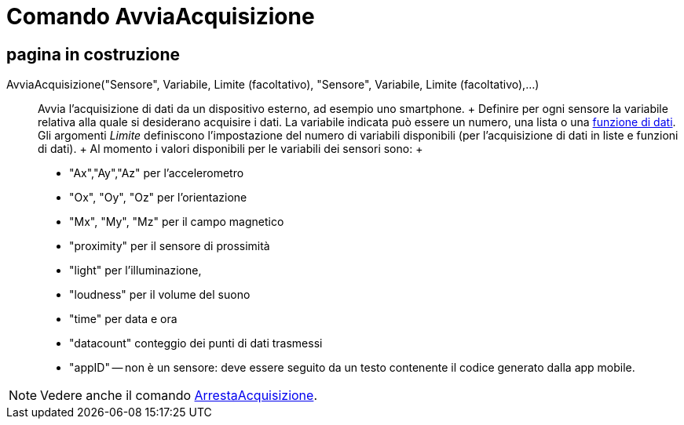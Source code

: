 = Comando AvviaAcquisizione

== [#pagina_in_costruzione]#pagina in costruzione#

AvviaAcquisizione("Sensore", Variabile, Limite (facoltativo), "Sensore", Variabile, Limite (facoltativo),...)::
  Avvia l'acquisizione di dati da un dispositivo esterno, ad esempio uno smartphone.
  +
  Definire per ogni sensore la variabile relativa alla quale si desiderano acquisire i dati. La variabile indicata può
  essere un numero, una lista o una xref:/commands/Comando_FunzioneDati.adoc[funzione di dati]. Gli argomenti _Limite_
  definiscono l'impostazione del numero di variabili disponibili (per l'acquisizione di dati in liste e funzioni di
  dati).
  +
  Al momento i valori disponibili per le variabili dei sensori sono:
  +
  * "Ax","Ay","Az" per l'accelerometro
  * "Ox", "Oy", "Oz" per l'orientazione
  * "Mx", "My", "Mz" per il campo magnetico
  * "proximity" per il sensore di prossimità
  * "light" per l'illuminazione,
  * "loudness" per il volume del suono
  * "time" per data e ora
  * "datacount" conteggio dei punti di dati trasmessi
  * "appID" -- non è un sensore: deve essere seguito da un testo contenente il codice generato dalla app mobile.

[NOTE]
====

Vedere anche il comando xref:/commands/Comando_ArrestaAcquisizione.adoc[ArrestaAcquisizione].

====

